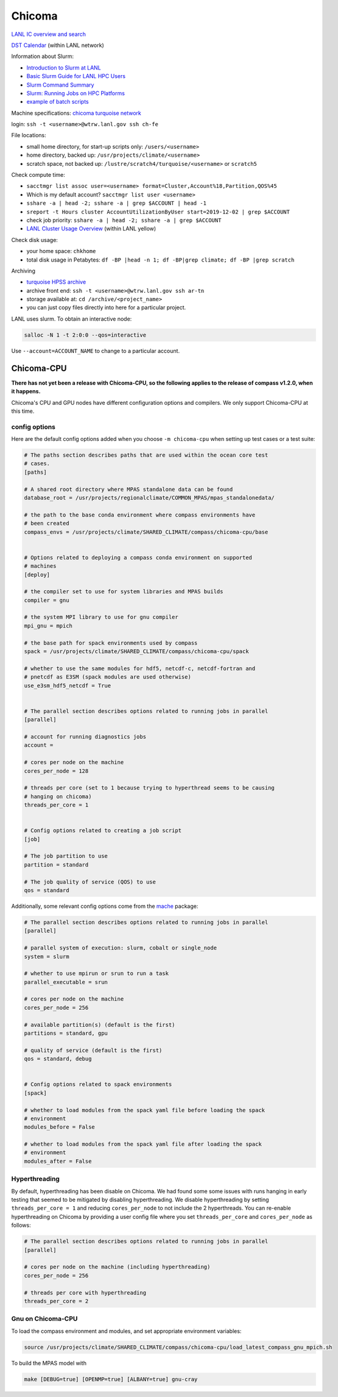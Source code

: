 .. _machine_chicoma:

Chicoma
=======

`LANL IC overview and search <https://int.lanl.gov/hpc/institutional-computing/index.shtml>`_

`DST Calendar <http://hpccalendar.lanl.gov/>`_ (within LANL network)

Information about Slurm:

* `Introduction to Slurm at LANL <https://hpc.lanl.gov/job-scheduling/index.html#JobScheduling-IntroductiontoSlurm>`_

* `Basic Slurm Guide for LANL HPC Users <https://hpc.lanl.gov/job-scheduling/basic-slurm-guide-for-lanl-hpc-users.html>`_

* `Slurm Command Summary <https://hpc.lanl.gov/job-scheduling/slurm-commands.html>`_

* `Slurm: Running Jobs on HPC Platforms <https://hpc.lanl.gov/job-scheduling/slurm-commands.html#SlurmCommands-SlurmJobSubmission>`_

* `example of batch scripts <https://hpc.lanl.gov/job-scheduling/basic-slurm-guide-for-lanl-hpc-users.html#BasicSlurmGuideforLANLHPCUsers-BatchScriptGenerator>`_

Machine specifications: `chicoma <https://hpc.lanl.gov/platforms/chicoma/index.html>`_
`turquoise network <https://hpc.lanl.gov/networks/turquoise-network/index.html>`_

login: ``ssh -t <username>@wtrw.lanl.gov ssh ch-fe``

File locations:

* small home directory, for start-up scripts only: ``/users/<username>``

* home directory, backed up: ``/usr/projects/climate/<username>``

* scratch space, not backed up: ``/lustre/scratch4/turquoise/<username>`` or
  ``scratch5``

Check compute time:

* ``sacctmgr list assoc user=<username> format=Cluster,Account%18,Partition,QOS%45``

* Which is my default account? ``sacctmgr list user <username>``

* ``sshare -a | head -2; sshare -a | grep $ACCOUNT | head -1``

* ``sreport -t Hours cluster AccountUtilizationByUser start=2019-12-02 | grep $ACCOUNT``

* check job priority: ``sshare -a | head -2; sshare -a | grep $ACCOUNT``

* `LANL Cluster Usage Overview <https://hpcinfo.lanl.gov>`_ (within LANL yellow)

Check disk usage:

* your home space: ``chkhome``

* total disk usage in Petabytes: ``df -BP |head -n 1; df -BP|grep climate; df -BP |grep scratch``

Archiving

* `turquoise HPSS archive <https://hpc.lanl.gov/data/filesystems-and-storage-on-hpc-clusters/hpss-data-archive/index.html>`_

* archive front end: ``ssh -t <username>@wtrw.lanl.gov ssh ar-tn``

* storage available at: ``cd /archive/<project_name>``

* you can just copy files directly into here for a particular project.

LANL uses slurm. To obtain an interactive node:

.. code-block:: bash

    salloc -N 1 -t 2:0:0 --qos=interactive

Use ``--account=ACCOUNT_NAME`` to change to a particular account.

Chicoma-CPU
-----------

**There has not yet been a release with Chicoma-CPU, so the following applies
to the release of compass v1.2.0, when it happens.**

Chicoma's CPU and GPU nodes have different configuration options and compilers.
We only support Chicoma-CPU at this time.

config options
~~~~~~~~~~~~~~

Here are the default config options added when you choose ``-m chicoma-cpu``
when setting up test cases or a test suite:

.. code-block:: cfg

    # The paths section describes paths that are used within the ocean core test
    # cases.
    [paths]

    # A shared root directory where MPAS standalone data can be found
    database_root = /usr/projects/regionalclimate/COMMON_MPAS/mpas_standalonedata/

    # the path to the base conda environment where compass environments have
    # been created
    compass_envs = /usr/projects/climate/SHARED_CLIMATE/compass/chicoma-cpu/base


    # Options related to deploying a compass conda environment on supported
    # machines
    [deploy]

    # the compiler set to use for system libraries and MPAS builds
    compiler = gnu

    # the system MPI library to use for gnu compiler
    mpi_gnu = mpich

    # the base path for spack environments used by compass
    spack = /usr/projects/climate/SHARED_CLIMATE/compass/chicoma-cpu/spack

    # whether to use the same modules for hdf5, netcdf-c, netcdf-fortran and
    # pnetcdf as E3SM (spack modules are used otherwise)
    use_e3sm_hdf5_netcdf = True


    # The parallel section describes options related to running jobs in parallel
    [parallel]

    # account for running diagnostics jobs
    account =

    # cores per node on the machine
    cores_per_node = 128

    # threads per core (set to 1 because trying to hyperthread seems to be causing
    # hanging on chicoma)
    threads_per_core = 1


    # Config options related to creating a job script
    [job]

    # The job partition to use
    partition = standard

    # The job quality of service (QOS) to use
    qos = standard


Additionally, some relevant config options come from the
`mache <https://github.com/E3SM-Project/mache/>`_ package:

.. code-block:: cfg

    # The parallel section describes options related to running jobs in parallel
    [parallel]

    # parallel system of execution: slurm, cobalt or single_node
    system = slurm

    # whether to use mpirun or srun to run a task
    parallel_executable = srun

    # cores per node on the machine
    cores_per_node = 256

    # available partition(s) (default is the first)
    partitions = standard, gpu

    # quality of service (default is the first)
    qos = standard, debug


    # Config options related to spack environments
    [spack]

    # whether to load modules from the spack yaml file before loading the spack
    # environment
    modules_before = False

    # whether to load modules from the spack yaml file after loading the spack
    # environment
    modules_after = False

Hyperthreading
~~~~~~~~~~~~~~

By default, hyperthreading has been disable on Chicoma. We had found some
some issues with runs hanging in early testing that seemed to be mitigated by
disabling hyperthreading.  We disable hyperthreading by setting
``threads_per_core = 1`` and reducing ``cores_per_node`` to not include the
2 hyperthreads.  You can re-enable hyperthreading on Chicoma by providing a
user config file where you set ``threads_per_core`` and ``cores_per_node``
as follows:

.. code-block:: cfg

    # The parallel section describes options related to running jobs in parallel
    [parallel]

    # cores per node on the machine (including hyperthreading)
    cores_per_node = 256

    # threads per core with hyperthreading
    threads_per_core = 2

Gnu on Chicoma-CPU
~~~~~~~~~~~~~~~~~~

To load the compass environment and modules, and set appropriate environment
variables:

.. code-block:: bash

    source /usr/projects/climate/SHARED_CLIMATE/compass/chicoma-cpu/load_latest_compass_gnu_mpich.sh

To build the MPAS model with

.. code-block:: bash

    make [DEBUG=true] [OPENMP=true] [ALBANY=true] gnu-cray